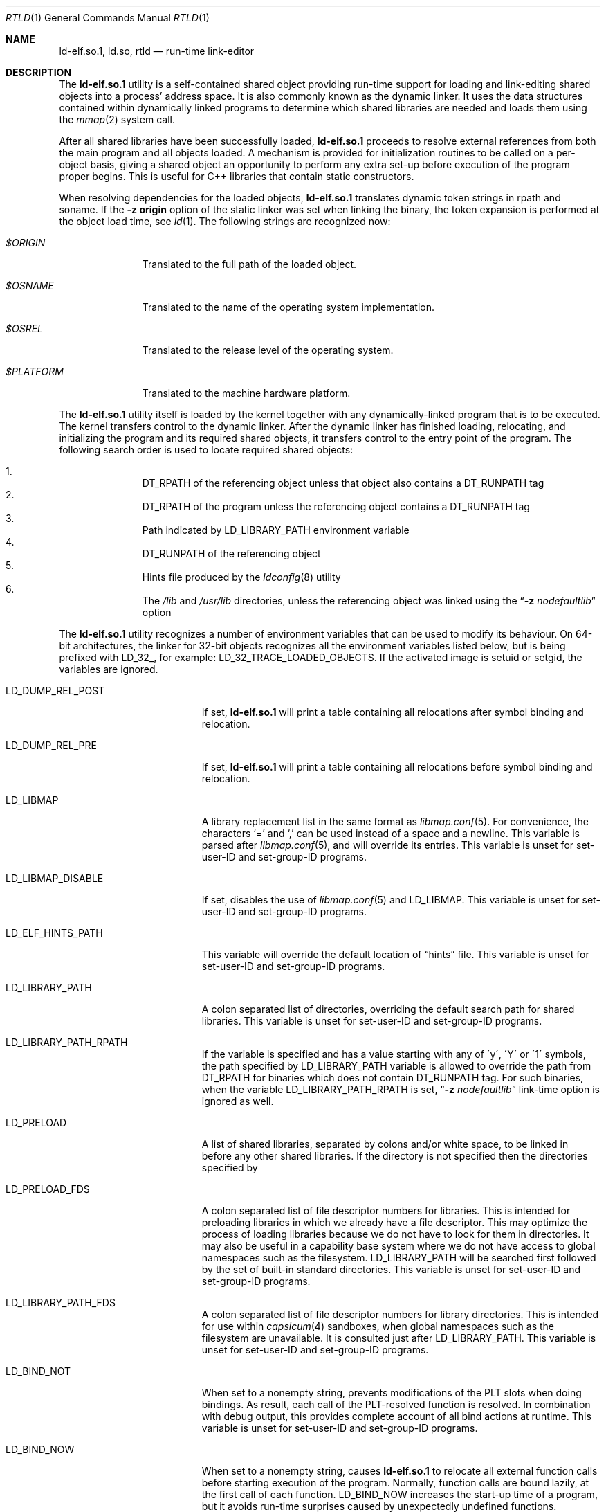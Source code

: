 .\" Copyright (c) 1995 Paul Kranenburg
.\" All rights reserved.
.\"
.\" Redistribution and use in source and binary forms, with or without
.\" modification, are permitted provided that the following conditions
.\" are met:
.\" 1. Redistributions of source code must retain the above copyright
.\"    notice, this list of conditions and the following disclaimer.
.\" 2. Redistributions in binary form must reproduce the above copyright
.\"    notice, this list of conditions and the following disclaimer in the
.\"    documentation and/or other materials provided with the distribution.
.\" 3. All advertising materials mentioning features or use of this software
.\"    must display the following acknowledgment:
.\"      This product includes software developed by Paul Kranenburg.
.\" 3. The name of the author may not be used to endorse or promote products
.\"    derived from this software without specific prior written permission
.\"
.\" THIS SOFTWARE IS PROVIDED BY THE AUTHOR ``AS IS'' AND ANY EXPRESS OR
.\" IMPLIED WARRANTIES, INCLUDING, BUT NOT LIMITED TO, THE IMPLIED WARRANTIES
.\" OF MERCHANTABILITY AND FITNESS FOR A PARTICULAR PURPOSE ARE DISCLAIMED.
.\" IN NO EVENT SHALL THE AUTHOR BE LIABLE FOR ANY DIRECT, INDIRECT,
.\" INCIDENTAL, SPECIAL, EXEMPLARY, OR CONSEQUENTIAL DAMAGES (INCLUDING, BUT
.\" NOT LIMITED TO, PROCUREMENT OF SUBSTITUTE GOODS OR SERVICES; LOSS OF USE,
.\" DATA, OR PROFITS; OR BUSINESS INTERRUPTION) HOWEVER CAUSED AND ON ANY
.\" THEORY OF LIABILITY, WHETHER IN CONTRACT, STRICT LIABILITY, OR TORT
.\" (INCLUDING NEGLIGENCE OR OTHERWISE) ARISING IN ANY WAY OUT OF THE USE OF
.\" THIS SOFTWARE, EVEN IF ADVISED OF THE POSSIBILITY OF SUCH DAMAGE.
.\"
.\" $FreeBSD$
.\"
.Dd June 2, 2021
.Dt RTLD 1
.Os
.Sh NAME
.Nm ld-elf.so.1 ,
.Nm ld.so ,
.Nm rtld
.Nd run-time link-editor
.Sh DESCRIPTION
The
.Nm
utility is a self-contained shared object providing run-time
support for loading and link-editing shared objects into a process'
address space.
It is also commonly known as the dynamic linker.
It uses the data structures
contained within dynamically linked programs to determine which shared
libraries are needed and loads them using the
.Xr mmap 2
system call.
.Pp
After all shared libraries have been successfully loaded,
.Nm
proceeds to resolve external references from both the main program and
all objects loaded.
A mechanism is provided for initialization routines
to be called on a per-object basis, giving a shared object an opportunity
to perform any extra set-up before execution of the program proper begins.
This is useful for C++ libraries that contain static constructors.
.Pp
When resolving dependencies for the loaded objects,
.Nm
translates dynamic token strings in rpath and soname.
If the
.Fl "z origin"
option of the static linker was set when linking the binary,
the token expansion is performed at the object load time, see
.Xr ld 1 .
The following strings are recognized now:
.Bl -tag -width ".Pa $PLATFORM"
.It Pa $ORIGIN
Translated to the full path of the loaded object.
.It Pa $OSNAME
Translated to the name of the operating system implementation.
.It Pa $OSREL
Translated to the release level of the operating system.
.It Pa $PLATFORM
Translated to the machine hardware platform.
.El
.Pp
The
.Nm
utility itself is loaded by the kernel together with any dynamically-linked
program that is to be executed.
The kernel transfers control to the
dynamic linker.
After the dynamic linker has finished loading,
relocating, and initializing the program and its required shared
objects, it transfers control to the entry point of the program.
The following search order is used to locate required shared objects:
.Pp
.Bl -enum -offset indent -compact
.It
.Dv DT_RPATH
of the referencing object unless that object also contains a
.Dv DT_RUNPATH
tag
.It
.Dv DT_RPATH
of the program unless the referencing object contains a
.Dv DT_RUNPATH
tag
.It
Path indicated by
.Ev LD_LIBRARY_PATH
environment variable
.It
.Dv DT_RUNPATH
of the referencing object
.It
Hints file produced by the
.Xr ldconfig 8
utility
.It
The
.Pa /lib
and
.Pa /usr/lib
directories, unless the referencing object was linked using the
.Dq Fl z Ar nodefaultlib
option
.El
.Pp
The
.Nm
utility
recognizes a number of environment variables that can be used to modify
its behaviour.
On 64-bit architectures, the linker for 32-bit objects recognizes
all the environment variables listed below, but is being prefixed with
.Ev LD_32_ ,
for example:
.Ev LD_32_TRACE_LOADED_OBJECTS .
If the activated image is setuid or setgid, the variables are ignored.
.Bl -tag -width ".Ev LD_LIBMAP_DISABLE"
.It Ev LD_DUMP_REL_POST
If set,
.Nm
will print a table containing all relocations after symbol
binding and relocation.
.It Ev LD_DUMP_REL_PRE
If set,
.Nm
will print a table containing all relocations before symbol
binding and relocation.
.It Ev LD_LIBMAP
A library replacement list in the same format as
.Xr libmap.conf 5 .
For convenience, the characters
.Ql =
and
.Ql \&,
can be used instead of a space and a newline.
This variable is parsed after
.Xr libmap.conf 5 ,
and will override its entries.
This variable is unset for set-user-ID and set-group-ID programs.
.It Ev LD_LIBMAP_DISABLE
If set, disables the use of
.Xr libmap.conf 5
and
.Ev LD_LIBMAP .
This variable is unset for set-user-ID and set-group-ID programs.
.It Ev LD_ELF_HINTS_PATH
This variable will override the default location of
.Dq hints
file.
This variable is unset for set-user-ID and set-group-ID programs.
.It Ev LD_LIBRARY_PATH
A colon separated list of directories, overriding the default search path
for shared libraries.
This variable is unset for set-user-ID and set-group-ID programs.
.It Ev LD_LIBRARY_PATH_RPATH
If the variable is specified and has a value starting with
any of \'y\', \'Y\' or \'1\' symbols, the path specified by
.Ev LD_LIBRARY_PATH
variable is allowed to override the path from
.Dv DT_RPATH
for binaries which does not contain
.Dv DT_RUNPATH
tag.
For such binaries, when the variable
.Ev LD_LIBRARY_PATH_RPATH
is set,
.Dq Fl z Ar nodefaultlib
link-time option is ignored as well.
.It Ev LD_PRELOAD
A list of shared libraries, separated by colons and/or white space,
to be linked in before any
other shared libraries.
If the directory is not specified then
the directories specified by
.It Ev LD_PRELOAD_FDS
A colon separated list of file descriptor numbers for libraries.
This is intended for preloading libraries in which we already have a file
descriptor.
This may optimize the process of loading libraries because we do not have to
look for them in directories.
It may also be useful in a capability base system where we do not have access to
global namespaces such as the filesystem.
.Ev LD_LIBRARY_PATH
will be searched first
followed by the set of built-in standard directories.
This variable is unset for set-user-ID and set-group-ID programs.
.It Ev LD_LIBRARY_PATH_FDS
A colon separated list of file descriptor numbers for library directories.
This is intended for use within
.Xr capsicum 4
sandboxes, when global namespaces such as the filesystem are unavailable.
It is consulted just after LD_LIBRARY_PATH.
This variable is unset for set-user-ID and set-group-ID programs.
.It Ev LD_BIND_NOT
When set to a nonempty string, prevents modifications of the PLT slots when
doing bindings.
As result, each call of the PLT-resolved function is resolved.
In combination with debug output, this provides complete account of
all bind actions at runtime.
This variable is unset for set-user-ID and set-group-ID programs.
.It Ev LD_BIND_NOW
When set to a nonempty string, causes
.Nm
to relocate all external function calls before starting execution of the
program.
Normally, function calls are bound lazily, at the first call
of each function.
.Ev LD_BIND_NOW
increases the start-up time of a program, but it avoids run-time
surprises caused by unexpectedly undefined functions.
.It Ev LD_TRACE_LOADED_OBJECTS
When set to a nonempty string, causes
.Nm
to exit after loading the shared objects and printing a summary which includes
the absolute pathnames of all objects, to standard output.
.It Ev LD_TRACE_LOADED_OBJECTS_ALL
When set to a nonempty string, causes
.Nm
to expand the summary to indicate which objects caused each object to
be loaded.
.It Ev LD_TRACE_LOADED_OBJECTS_FMT1
.It Ev LD_TRACE_LOADED_OBJECTS_FMT2
When set, these variables are interpreted as format strings a la
.Xr printf 3
to customize the trace output and are used by
.Xr ldd 1 Ns 's
.Fl f
option and allows
.Xr ldd 1
to be operated as a filter more conveniently.
If the dependency name starts with string
.Pa lib ,
.Ev LD_TRACE_LOADED_OBJECTS_FMT1
is used, otherwise
.Ev LD_TRACE_LOADED_OBJECTS_FMT2
is used.
The following conversions can be used:
.Bl -tag -width 4n
.It Li %a
The main program's name
(also known as
.Dq __progname ) .
.It Li \&%A
The value of the environment variable
.Ev LD_TRACE_LOADED_OBJECTS_PROGNAME .
Typically used to print both the names of programs and shared libraries
being inspected using
.Xr ldd 1 .
.It Li %o
The library name.
.It Li %p
The full pathname as determined by
.Nm rtld Ns 's
library search rules.
.It Li %x
The library's load address.
.El
.Pp
Additionally,
.Ql \en
and
.Ql \et
are recognized and have their usual meaning.
.It Ev LD_UTRACE
If set,
.Nm
will log events such as the loading and unloading of shared objects via
.Xr utrace 2 .
.It Ev LD_LOADFLTR
If set,
.Nm
will process the filtee dependencies of the loaded objects immediately,
instead of postponing it until required.
Normally, the filtees are opened at the time of the first symbol resolution
from the filter object.
.El
.Sh DIRECT EXECUTION MODE
.Nm
is typically used implicitly, loaded by the kernel as requested by the
.Dv PT_INTERP
program header of the executed binary.
.Fx
also supports a direct execution mode for the dynamic linker.
In this mode, the user explicitly executes
.Nm
and provides the path of the program to be linked and executed as
an argument.
This mode allows use of a non-standard dynamic linker for a program
activation without changing the binary or without changing
the installed dynamic linker.
Execution options may be specified.
.Pp
The syntax of the direct invocation is
.Bd -ragged -offset indent
.Pa /libexec/ld-elf.so.1
.Op Fl b Ar exe
.Op Fl f Ar fd
.Op Fl p
.Op Fl u
.Op Fl v
.Op Fl -
.Pa image_path
.Op Ar image arguments
.Ed
.Pp
The options are:
.Bl -tag -width indent
.It Fl b Ar exe
Use the executable
.Fa exe
instead of
.Fa image_path
for activation.
If this option is specified,
.Ar image_path
is only used to provide the
.Va argv[0]
value to the program.
.It Fl f Ar fd
File descriptor
.Ar fd
references the binary to be activated by
.Nm .
It must already be opened in the process when executing
.Nm .
If this option is specified,
.Ar image_path
is only used to provide the
.Va argv[0]
value to the program.
.It Fl p
If the
.Pa image_path
argument specifies a name which does not contain a slash
.Dq Li /
character,
.Nm
uses the search path provided by the environment variable
.Dv PATH
to find the binary to execute.
.It Fl u
Ignore all
.Ev LD_
environment variables that otherwise affect the dynamic
linker behavior.
.It Fl v
Display information about this run-time linker binary, then exit.
.It Fl -
Ends the
.Nm
options.
The argument following
.Fl -
is interpreted as the path of the binary to execute.
.El
.Pp
In the direct execution mode,
.Nm
emulates verification of the binary execute permission for the
current user.
This is done to avoid breaking user expectations in naively restricted
execution environments.
The verification only uses Unix
.Dv DACs ,
ignores
.Dv ACLs ,
and is naturally prone to race conditions.
Environments which rely on such restrictions are weak
and breakable on their own.
.Sh VERSIONING
Newer
.Nm
might provide some features or changes in runtime behavior that cannot be
easily detected at runtime by checking of the normal exported symbols.
Note that it is almost always wrong to verify
.Dv __FreeBSD_version
in userspace to detect features, either at compile or at run time,
because either kernel, or libc, or environment variables could not
match the running
.Nm .
.Pp
To solve the problem,
.Nm
exports some feature indicators in the
.Fx
private symbols namespace
.Dv FBSDprivate_1.0 .
Symbols start with the
.Dv _rtld_version
prefix.
Current list of defined symbols and corresponding features is:
.Bl -tag -width indent
.It Dv _rtld_version__FreeBSD_version
Symbol exports the value of the
.Dv __FreeBSD_version
definition as it was provided during the
.Nm
build.
The symbol is always present since the
.Dv _rtld_version
facility was introduced.
.It Dv _rtld_version_laddr_offset
The
.Va l_addr
member of the
.Vt link_map
structure contains the load offset of the shared object.
Before that,
.Va l_addr
contained the base address of the library.
See
.Xr dlinfo 3 .
.Pp
Also it indicates the presence of
.Va l_refname
member of the structure.
.It Dv _rtld_version_dlpi_tls_data
The
.Va dlpi_tls_data
member of the structure
.Vt dl_phdr_info
contains the address of the module TLS segment for the calling thread,
and not the address of the initialization segment.
.El
.Sh FILES
.Bl -tag -width ".Pa /var/run/ld-elf32.so.hints" -compact
.It Pa /var/run/ld-elf.so.hints
Hints file.
.It Pa /var/run/ld-elf32.so.hints
Hints file for 32-bit binaries on 64-bit system.
.It Pa /etc/libmap.conf
The libmap configuration file.
.It Pa /etc/libmap32.conf
The libmap configuration file for 32-bit binaries on 64-bit system.
.El
.Sh SEE ALSO
.Xr ld 1 ,
.Xr ldd 1 ,
.Xr dlinfo 3 ,
.Xr capsicum 4 ,
.Xr elf 5 ,
.Xr libmap.conf 5 ,
.Xr ldconfig 8
